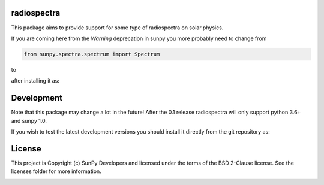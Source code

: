 radiospectra
------------

.. image:: https://readthedocs.org/projects/radiospectra/badge/?version=latest
    :target: http://radiospectra.readthedocs.io/en/latest/?badge=latest
    :alt: Documentation Status
.. image:: https://secure.travis-ci.org/sunpy/radiospectra.svg
    :target: http://travis-ci.org/sunpy/radiospectra
    :alt: Build status
.. image:: https://ci.appveyor.com/api/projects/status/9fh7gffk06dnrubh?svg=true
    :target: https://ci.appveyor.com/project/sunpy/radiospectra
    :alt: Build status
.. image:: https://coveralls.io/repos/github/sunpy/radiospectra/badge.svg?branch=master
    :target: https://coveralls.io/github/sunpy/radiospectra?branch=master
    :alt: Coverage status

.. image:: https://landscape.io/github/sunpy/radiospectra/master/landscape.svg?style=flat
   :target: https://landscape.io/github/sunpy/radiospectra/master
   :alt: Code Health
.. image:: https://www.codefactor.io/repository/github/sunpy/radiospectra/badge
   :target: https://www.codefactor.io/repository/github/sunpy/radiospectra
   :alt: CodeFactor
.. image:: https://codeclimate.com/github/sunpy/radiospectra/badges/gpa.svg
   :target: https://codeclimate.com/github/sunpy/radiospectra
   :alt: Code Climate
.. image:: https://api.codacy.com/project/badge/Grade/cac252271b9943d78158be6a967d05fa
   :target: https://www.codacy.com/app/sunpy/radiospectra
   :alt: Code grade

This package aims to provide support for some type of radiospectra on solar physics.

If you are coming here from the `Warning` deprecation in sunpy you more probably need to change
from

.. code-block:: python

   from sunpy.spectra.spectrum import Spectrum

to

.. code-block:: python
   from radiospectra.spectrum import Spectrum

after installing it as:

.. code-block:: bash
   pip install radiospectra

Development
-----------

Note that this package may change a lot in the future! After the 0.1 release radiospectra will
only support python 3.6+ and sunpy 1.0.

If you wish to test the latest development versions you should install it directly from the
git repository as:

.. code-block:: bash
   pip install git+https://github.com/sunpy/radiospectra.git


License
-------

This project is Copyright (c) SunPy Developers and licensed under the terms of the BSD 2-Clause license. See the licenses folder for more information.

.. image:: http://img.shields.io/badge/powered%20by-AstroPy-orange.svg?style=flat
    :target: http://www.astropy.org
    :alt: Powered by Astropy Badge
